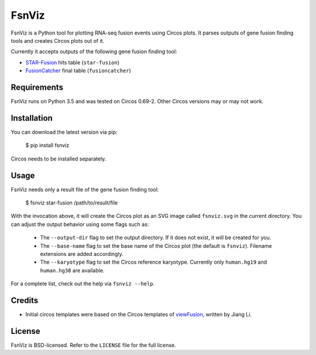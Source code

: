 FsnViz
======

.. image:: https://travis-ci.org/bow/fsnviz.svg?branch=master
    :target: https://travis-ci.org/bow/fsnviz

.. image:: https://coveralls.io/repos/bow/fsnviz/badge.svg?branch=master&service=github
    :target: https://coveralls.io/github/bow/fsnviz?branch=master

.. image:: https://badge.fury.io/py/fsnviz.svg
    :target: http://badge.fury.io/py/fsnviz


FsnViz is a Python tool for plotting RNA-seq fusion events using Circos plots.
It parses outputs of gene fusion finding tools and creates Circos plots out of
it.

Currently it accepts outputs of the following gene fusion finding tool:

* `STAR-Fusion <https://github.com/STAR-Fusion/STAR-Fusion>`_ hits table
  (``star-fusion``)
* `FusionCatcher <https://github.com/ndaniel/fusioncatcher>`_ final table
  (``fusioncatcher``)


Requirements
------------

FsnViz runs on Python 3.5 and was tested on Circos 0.69-2. Other Circos
versions may or may not work.


Installation
------------

You can download the latest version via pip:

    $ pip install fsnviz

Circos needs to be installed separately.


Usage
-----

FsnViz needs only a result file of the gene fusion finding tool:

    $ fsnviz star-fusion /path/to/result/file

With the invocation above, it will create the Circos plot as an SVG image
called ``fsnviz.svg`` in the current directory. You can adjust the output
behavior using some flags such as:

    * The ``--output-dir`` flag to set the output directory. If it does not
      exist, it will be created for you.
    * The ``--base-name`` flag to set the base name of the Circos plot
      (the default is ``fsnviz``). Filename extensions are added accordingly.
    * The ``--karyotype`` flag to set the Circos reference karyotype.
      Currently only ``human.hg19`` and ``human.hg38`` are available.

For a complete list, check out the help via ``fsnviz --help``.


Credits
-------

* Initial circos templates were based on the Circos templates of
  `viewFusion <https://github.com/riverlee/viewFusion>`_, written by Jiang Li.


License
-------

FsnViz is BSD-licensed. Refer to the ``LICENSE`` file for the full license.
